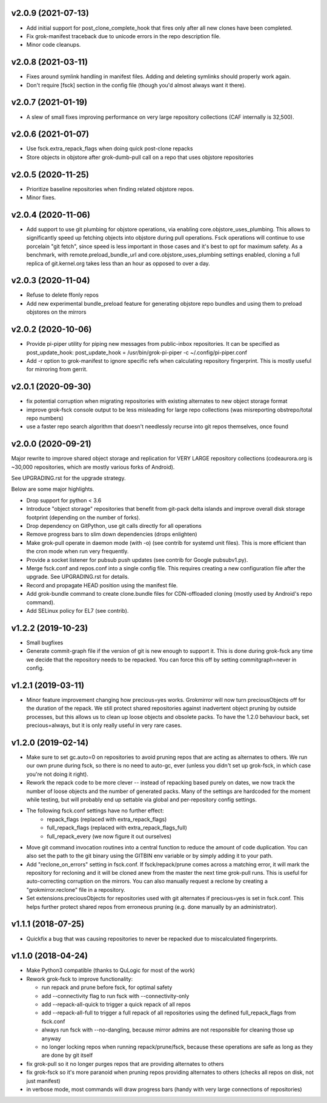 v2.0.9 (2021-07-13)
-------------------
- Add initial support for post_clone_complete_hook that fires only after
  all new clones have been completed.
- Fix grok-manifest traceback due to unicode errors in the repo
  description file.
- Minor code cleanups.

v2.0.8 (2021-03-11)
-------------------
- Fixes around symlink handling in manifest files. Adding and deleting
  symlinks should properly work again.
- Don't require [fsck] section in the config file (though you'd almost
  always want it there).

v2.0.7 (2021-01-19)
-------------------
- A slew of small fixes improving performance on very large repository
  collections (CAF internally is 32,500).

v2.0.6 (2021-01-07)
-------------------
- Use fsck.extra_repack_flags when doing quick post-clone repacks
- Store objects in objstore after grok-dumb-pull call on a repo that uses
  objstore repositories

v2.0.5 (2020-11-25)
-------------------
- Prioritize baseline repositories when finding related objstore repos.
- Minor fixes.

v2.0.4 (2020-11-06)
-------------------
- Add support to use git plumbing for objstore operations, via enabling
  core.objstore_uses_plumbing. This allows to significantly speed up
  fetching objects into objstore during pull operations. Fsck operations
  will continue to use porcelain "git fetch", since speed is less important
  in those cases and it's best to opt for maximum safety. As a benchmark,
  with remote.preload_bundle_url and core.objstore_uses_plumbing settings
  enabled, cloning a full replica of git.kernel.org takes less than an hour
  as opposed to over a day.

v2.0.3 (2020-11-04)
-------------------
- Refuse to delete ffonly repos
- Add new experimental bundle_preload feature for generating objstore
  repo bundles and using them to preload objstores on the mirrors

v2.0.2 (2020-10-06)
-------------------
- Provide pi-piper utility for piping new messages from public-inbox
  repositories. It can be specified as post_update_hook:
  post_update_hook = /usr/bin/grok-pi-piper -c ~/.config/pi-piper.conf
- Add -r option to grok-manifest to ignore specific refs when calculating
  repository fingerprint. This is mostly useful for mirroring from gerrit.

v2.0.1 (2020-09-30)
-------------------
- fix potential corruption when migrating repositories with existing
  alternates to new object storage format
- improve grok-fsck console output to be less misleading for large repo
  collections (was misreporting obstrepo/total repo numbers)
- use a faster repo search algorithm that doesn't needlessly recurse
  into git repos themselves, once found


v2.0.0 (2020-09-21)
-------------------
Major rewrite to improve shared object storage and replication for VERY
LARGE repository collections (codeaurora.org is ~30,000 repositories,
which are mostly various forks of Android).

See UPGRADING.rst for the upgrade strategy.

Below are some major highlights.

- Drop support for python < 3.6
- Introduce "object storage" repositories that benefit from git-pack
  delta islands and improve overall disk storage footprint (depending on
  the number of forks).
- Drop dependency on GitPython, use git calls directly for all operations
- Remove progress bars to slim down dependencies (drops enlighten)
- Make grok-pull operate in daemon mode (with -o) (see contrib for
  systemd unit files). This is more efficient than the cron mode when
  run very frequently.
- Provide a socket listener for pubsub push updates (see contrib for
  Google pubsubv1.py).
- Merge fsck.conf and repos.conf into a single config file. This
  requires creating a new configuration file after the upgrade. See
  UPGRADING.rst for details.
- Record and propagate HEAD position using the manifest file.
- Add grok-bundle command to create clone.bundle files for CDN-offloaded
  cloning (mostly used by Android's repo command).
- Add SELinux policy for EL7 (see contrib).


v1.2.2 (2019-10-23)
-------------------
- Small bugfixes
- Generate commit-graph file if the version of git is new
  enough to support it. This is done during grok-fsck any time we
  decide that the repository needs to be repacked. You can force
  this off by setting commitgraph=never in config.


v1.2.1 (2019-03-11)
-------------------
- Minor feature improvement changing how precious=yes works.
  Grokmirror will now turn preciousObjects off for the duration
  of the repack. We still protect shared repositories against
  inadvertent object pruning by outside processes, but this
  allows us to clean up loose objects and obsolete packs.
  To have the 1.2.0 behaviour back, set precious=always, but it
  is only really useful in very rare cases.


v1.2.0 (2019-02-14)
-------------------
- Make sure to set gc.auto=0 on repositories to avoid pruning repos
  that are acting as alternates to others. We run our own prune
  during fsck, so there is no need to auto-gc, ever (unless you
  didn't set up grok-fsck, in which case you're not doing it right).
- Rework the repack code to be more clever -- instead of repacking
  based purely on dates, we now track the number of loose objects
  and the number of generated packs. Many of the settings are
  hardcoded for the moment while testing, but will probably end up
  settable via global and per-repository config settings.
- The following fsck.conf settings have no further effect:
    - repack_flags (replaced with extra_repack_flags)
    - full_repack_flags (replaced with extra_repack_flags_full)
    - full_repack_every (we now figure it out ourselves)
- Move git command invocation routines into a central function to
  reduce the amount of code duplication. You can also set the path
  to the git binary using the GITBIN env variable or by simply
  adding it to your path.
- Add "reclone_on_errors" setting in fsck.conf. If fsck/repack/prune
  comes across a matching error, it will mark the repository for
  recloning and it will be cloned anew from the master the next time
  grok-pull runs. This is useful for auto-correcting corruption on the
  mirrors. You can also manually request a reclone by creating a
  "grokmirror.reclone" file in a repository.
- Set extensions.preciousObjects for repositories used with git
  alternates if precious=yes is set in fsck.conf. This helps further
  protect shared repos from erroneous pruning (e.g. done manually by
  an administrator).


v1.1.1 (2018-07-25)
-------------------
- Quickfix a bug that was causing repositories to never be repacked
  due to miscalculated fingerprints.


v1.1.0 (2018-04-24)
-------------------
- Make Python3 compatible (thanks to QuLogic for most of the work)
- Rework grok-fsck to improve functionality:

  - run repack and prune before fsck, for optimal safety
  - add --connectivity flag to run fsck with --connectivity-only
  - add --repack-all-quick to trigger a quick repack of all repos
  - add --repack-all-full to trigger a full repack of all repositories
    using the defined full_repack_flags from fsck.conf
  - always run fsck with --no-dangling, because mirror admins are not
    responsible for cleaning those up anyway
  - no longer locking repos when running repack/prune/fsck, because
    these operations are safe as long as they are done by git itself

- fix grok-pull so it no longer purges repos that are providing
  alternates to others
- fix grok-fsck so it's more paranoid when pruning repos providing
  alternates to others (checks all repos on disk, not just manifest)
- in verbose mode, most commands will draw progress bars (handy with
  very large connections of repositories)
